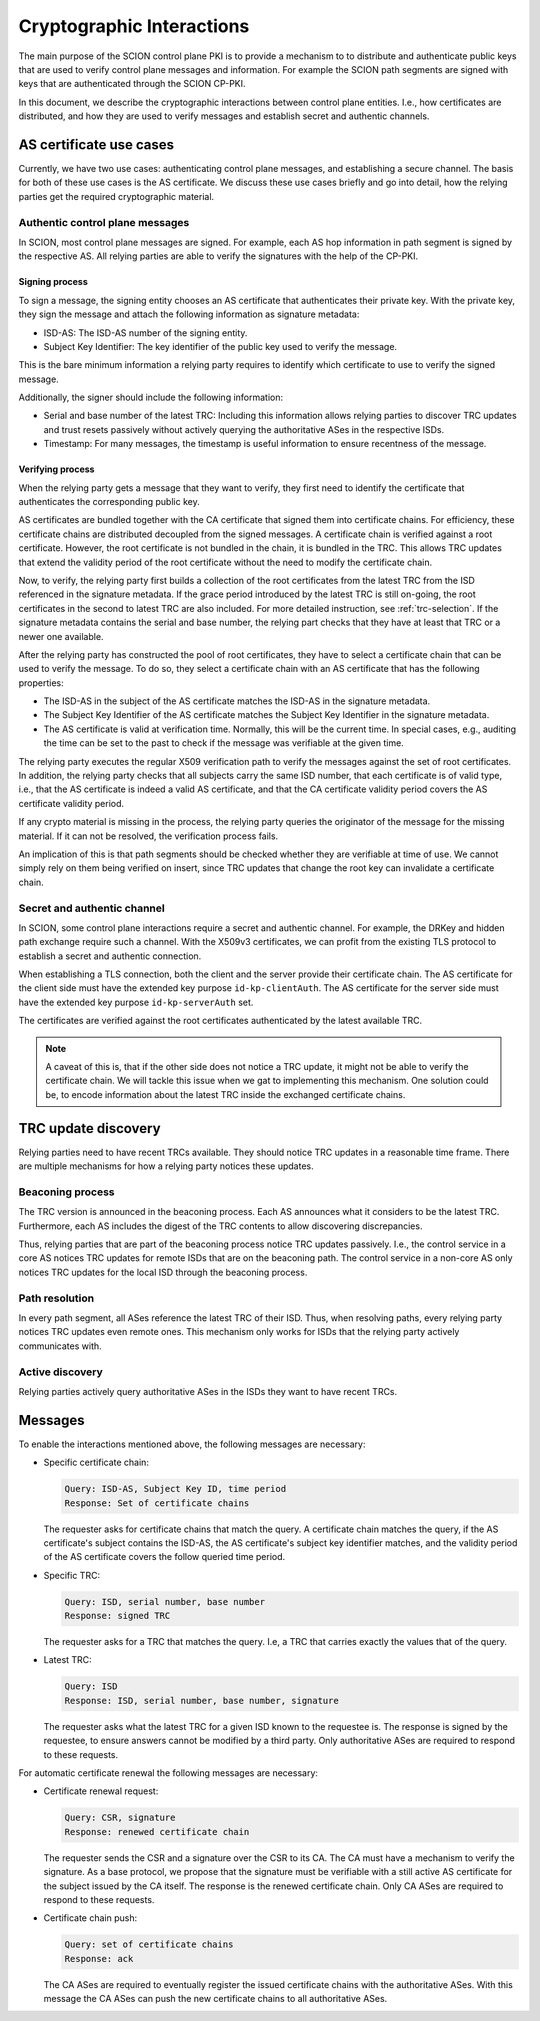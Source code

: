 **************************
Cryptographic Interactions
**************************

The main purpose of the SCION control plane PKI is to provide a mechanism to to
distribute and authenticate public keys that are used to verify control plane
messages and information. For example the SCION path segments are signed with
keys that are authenticated through the SCION CP-PKI.

In this document, we describe the cryptographic interactions between control
plane entities. I.e., how certificates are distributed, and how they are used
to verify messages and establish secret and authentic channels.

AS certificate use cases
========================

Currently, we have two use cases: authenticating control plane messages, and
establishing a secure channel. The basis for both of these use cases is the AS
certificate. We discuss these use cases briefly and go into detail, how the
relying parties get the required cryptographic material.

Authentic control plane messages
--------------------------------

In SCION, most control plane messages are signed. For example, each AS hop
information in path segment is signed by the respective AS. All relying parties
are able to verify the signatures with the help of the CP-PKI.

Signing process
^^^^^^^^^^^^^^^

To sign a message, the signing entity chooses an AS certificate that
authenticates their private key. With the private key, they sign the message and
attach the following information as signature metadata:

- ISD-AS: The ISD-AS number of the signing entity.
- Subject Key Identifier: The key identifier of the public key used to verify the
  message.

This is the bare minimum information a relying party requires to identify which
certificate to use to verify the signed message.

Additionally, the signer should include the following information:

- Serial and base number of the latest TRC: Including this information allows
  relying parties to discover TRC updates and trust resets passively without
  actively querying the authoritative ASes in the respective ISDs.
- Timestamp: For many messages, the timestamp is useful information to ensure
  recentness of the message.

Verifying process
^^^^^^^^^^^^^^^^^

When the relying party gets a message that they want to verify, they first need
to identify the certificate that authenticates the corresponding public key.

AS certificates are bundled together with the CA certificate that signed them
into certificate chains. For efficiency, these certificate chains are
distributed decoupled from the signed messages. A certificate chain is verified
against a root certificate. However, the root certificate is not bundled in the
chain, it is bundled in the TRC. This allows TRC updates that extend the
validity period of the root certificate without the need to modify the
certificate chain.

Now, to verify, the relying party first builds a collection of the root
certificates from the latest TRC from the ISD referenced in the signature
metadata. If the grace period introduced by the latest TRC is still on-going,
the root certificates in the second to latest TRC are also included. For more
detailed instruction, see :ref:`trc-selection`. If the signature metadata
contains the serial and base number, the relying part checks that they have at
least that TRC or a newer one available.

After the relying party has constructed the pool of root certificates, they have
to select a certificate chain that can be used to verify the message. To do so,
they select a certificate chain with an AS certificate that has the following
properties:

- The ISD-AS in the subject of the AS certificate matches the ISD-AS in the
  signature metadata.
- The Subject Key Identifier of the AS certificate matches the Subject Key
  Identifier in the signature metadata.
- The AS certificate is valid at verification time. Normally, this will be the
  current time. In special cases, e.g., auditing the time can be set to the past
  to check if the message was verifiable at the given time.

The relying party executes the regular X509 verification path to verify the
messages against the set of root certificates. In addition, the relying party
checks that all subjects carry the same ISD number, that each certificate is of
valid type, i.e., that the AS certificate is indeed a valid AS certificate, and
that the CA certificate validity period covers the AS certificate validity period.

If any crypto material is missing in the process, the relying party queries the
originator of the message for the missing material. If it can not be resolved,
the verification process fails.

An implication of this is that path segments should be checked whether they are
verifiable at time of use. We cannot simply rely on them being verified on
insert, since TRC updates that change the root key can invalidate a certificate
chain.

Secret and authentic channel
----------------------------

In SCION, some control plane interactions require a secret and authentic
channel. For example, the DRKey and hidden path exchange require such a channel.
With the X509v3 certificates, we can profit from the existing TLS protocol
to establish a secret and authentic connection.

When establishing a TLS connection, both the client and the server provide their
certificate chain. The AS certificate for the client side must have the extended
key purpose ``id-kp-clientAuth``. The AS certificate for the server side must
have the extended key purpose ``id-kp-serverAuth`` set.

The certificates are verified against the root certificates authenticated by the
latest available TRC.

.. note::

   A caveat of this is, that if the other side does not notice a TRC update, it
   might not be able to verify the certificate chain. We will tackle this issue
   when we gat to implementing this mechanism. One solution could be, to encode
   information about the latest TRC inside the exchanged certificate chains.

TRC update discovery
====================

Relying parties need to have recent TRCs available. They should notice TRC
updates in a reasonable time frame. There are multiple mechanisms for how a
relying party notices these updates.

Beaconing process
-----------------

The TRC version is announced in the beaconing process. Each AS announces what it
considers to be the latest TRC. Furthermore, each AS includes the digest of the
TRC contents to allow discovering discrepancies.

Thus, relying parties that are part of the beaconing process notice TRC updates
passively. I.e., the control service in a core AS notices TRC updates for remote
ISDs that are on the beaconing path. The control service in a non-core AS only
notices TRC updates for the local ISD through the beaconing process.

Path resolution
---------------

In every path segment, all ASes reference the latest TRC of their ISD. Thus,
when resolving paths, every relying party notices TRC updates even remote ones.
This mechanism only works for ISDs that the relying party actively communicates
with.

Active discovery
----------------

Relying parties actively query authoritative ASes in the ISDs they want to have
recent TRCs.

Messages
========

To enable the interactions mentioned above, the following messages are necessary:

- Specific certificate chain:

  .. code-block:: text

     Query: ISD-AS, Subject Key ID, time period
     Response: Set of certificate chains

  The requester asks for certificate chains that match the query. A certificate
  chain matches the query, if the AS certificate's subject contains the ISD-AS,
  the AS certificate's subject key identifier matches, and the validity period
  of the AS certificate covers the follow queried time period.

- Specific TRC:

  .. code-block:: text

     Query: ISD, serial number, base number
     Response: signed TRC

  The requester asks for a TRC that matches the query. I.e, a TRC that carries
  exactly the values that of the query.

- Latest TRC:

  .. code-block:: text

     Query: ISD
     Response: ISD, serial number, base number, signature

  The requester asks what the latest TRC for a given ISD known to the requestee
  is. The response is signed by the requestee, to ensure answers cannot be
  modified by a third party.
  Only authoritative ASes are required to respond to these requests.

For automatic certificate renewal the following messages are necessary:

- Certificate renewal request:

  .. code-block:: text

     Query: CSR, signature
     Response: renewed certificate chain

  The requester sends the CSR and a signature over the CSR to its CA. The CA
  must have a mechanism to verify the signature. As a base protocol, we propose
  that the signature must be verifiable with a still active AS certificate for
  the subject issued by the CA itself. The response is the renewed certificate
  chain.
  Only CA ASes are required to respond to these requests.

- Certificate chain push:

  .. code-block:: text

     Query: set of certificate chains
     Response: ack

  The CA ASes are required to eventually register the issued certificate chains
  with the authoritative ASes. With this message the CA ASes can push the new
  certificate chains to all authoritative ASes.
